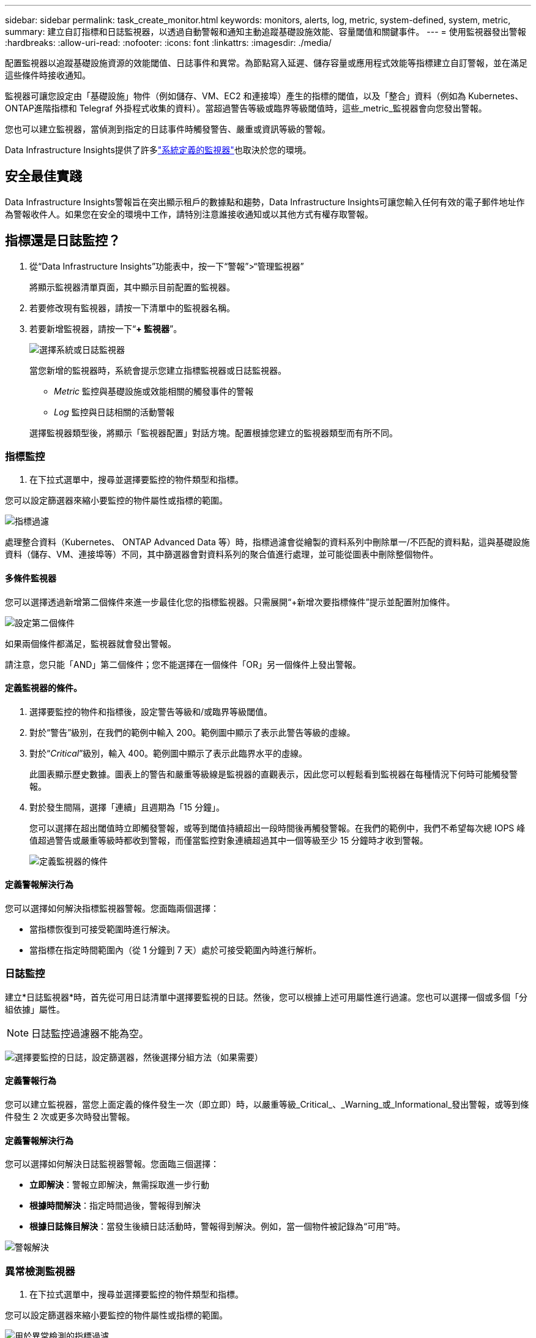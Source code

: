 ---
sidebar: sidebar 
permalink: task_create_monitor.html 
keywords: monitors, alerts, log, metric, system-defined, system, metric, 
summary: 建立自訂指標和日誌監視器，以透過自動警報和通知主動追蹤基礎設施效能、容量閾值和關鍵事件。 
---
= 使用監視器發出警報
:hardbreaks:
:allow-uri-read: 
:nofooter: 
:icons: font
:linkattrs: 
:imagesdir: ./media/


[role="lead"]
配置監視器以追蹤基礎設施資源的效能閾值、日誌事件和異常。為節點寫入延遲、儲存容量或應用程式效能等指標建立自訂警報，並在滿足這些條件時接收通知。

監視器可讓您設定由「基礎設施」物件（例如儲存、VM、EC2 和連接埠）產生的指標的閾值，以及「整合」資料（例如為 Kubernetes、 ONTAP進階指標和 Telegraf 外掛程式收集的資料）。當超過警告等級或臨界等級閾值時，這些_metric_監視器會向您發出警報。

您也可以建立監視器，當偵測到指定的日誌事件時觸發警告、嚴重或資訊等級的警報。

Data Infrastructure Insights提供了許多link:task_system_monitors.html["系統定義的監視器"]也取決於您的環境。



== 安全最佳實踐

Data Infrastructure Insights警報旨在突出顯示租戶的數據點和趨勢，Data Infrastructure Insights可讓您輸入任何有效的電子郵件地址作為警報收件人。如果您在安全的環境中工作，請特別注意誰接收通知或以其他方式有權存取警報。



== 指標還是日誌監控？

. 從“Data Infrastructure Insights”功能表中，按一下“警報”>“管理監視器”
+
將顯示監視器清單頁面，其中顯示目前配置的監視器。

. 若要修改現有監視器，請按一下清單中的監視器名稱。
. 若要新增監視器，請按一下“*+ 監視器*”。
+
image:Monitor_log_or_metric.png["選擇系統或日誌監視器"]

+
當您新增的監視器時，系統會提示您建立指標監視器或日誌監視器。

+
** _Metric_ 監控與基礎設施或效能相關的觸發事件的警報
** _Log_ 監控與日誌相關的活動警報


+
選擇監視器類型後，將顯示「監視器配置」對話方塊。配置根據您建立的監視器類型而有所不同。





=== 指標監控

. 在下拉式選單中，搜尋並選擇要監控的物件類型和指標。


您可以設定篩選器來縮小要監控的物件屬性或指標的範圍。

image:MonitorMetricFilter.png["指標過濾"]

處理整合資料（Kubernetes、 ONTAP Advanced Data 等）時，指標過濾會從繪製的資料系列中刪除單一/不匹配的資料點，這與基礎設施資料（儲存、VM、連接埠等）不同，其中篩選器會對資料系列的聚合值進行處理，並可能從圖表中刪除整個物件。



==== 多條件監視器

您可以選擇透過新增第二個條件來進一步最佳化您的指標監視器。只需展開“+新增次要指標條件”提示並配置附加條件。

image:multi-condition_monitor_second_condition.png["設定第二個條件"]

如果兩個條件都滿足，監視器就會發出警報。

請注意，您只能「AND」第二個條件；您不能選擇在一個條件「OR」另一個條件上發出警報。



==== 定義監視器的條件。

. 選擇要監控的物件和指標後，設定警告等級和/或臨界等級閾值。
. 對於“警告”級別，在我們的範例中輸入 200。範例圖中顯示了表示此警告等級的虛線。
. 對於“_Critical_”級別，輸入 400。範例圖中顯示了表示此臨界水平的虛線。
+
此圖表顯示歷史數據。圖表上的警告和嚴重等級線是監視器的直觀表示，因此您可以輕鬆看到監視器在每種情況下何時可能觸發警報。

. 對於發生間隔，選擇「連續」且週期為「15 分鐘」。
+
您可以選擇在超出閾值時立即觸發警報，或等到閾值持續超出一段時間後再觸發警報。在我們的範例中，我們不希望每次總 IOPS 峰值超過警告或嚴重等級時都收到警報，而僅當監控對象連續超過其中一個等級至少 15 分鐘時才收到警報。

+
image:Monitor_metric_conditions.png["定義監視器的條件"]





==== 定義警報解決行為

您可以選擇如何解決指標監視器警報。您面臨兩個選擇：

* 當指標恢復到可接受範圍時進行解決。
* 當指標在指定時間範圍內（從 1 分鐘到 7 天）處於可接受範圍內時進行解析。




=== 日誌監控

建立*日誌監視器*時，首先從可用日誌清單中選擇要監視的日誌。然後，您可以根據上述可用屬性進行過濾。您也可以選擇一個或多個「分組依據」屬性。


NOTE: 日誌監控過濾器不能為空。

image:Monitor_Group_By_Example.png["選擇要監控的日誌，設定篩選器，然後選擇分組方法（如果需要）"]



==== 定義警報行為

您可以建立監視器，當您上面定義的條件發生一次（即立即）時，以嚴重等級_Critical_、_Warning_或_Informational_發出警報，或等到條件發生 2 次或更多次時發出警報。



==== 定義警報解決行為

您可以選擇如何解決日誌監視器警報。您面臨三個選擇：

* *立即解決*：警報立即解決，無需採取進一步行動
* *根據時間解決*：指定時間過後，警報得到解決
* *根據日誌條目解決*：當發生後續日誌活動時，警報得到解決。例如，當一個物件被記錄為“可用”時。


image:Monitor_log_monitor_resolution.png["警報解決"]



=== 異常檢測監視器

. 在下拉式選單中，搜尋並選擇要監控的物件類型和指標。


您可以設定篩選器來縮小要監控的物件屬性或指標的範圍。

image:AnomalyDetectionMonitorMetricChoosing.png["用於異常檢測的指標過濾"]



==== 定義監視器的條件。

. 選擇要監控的物件和指標後，您需要設定偵測異常的條件。
+
** 當所選指標*飆升至*預測邊界之上、*跌至*該邊界之下，或*飆升至*邊界之上或跌至*邊界之下時，選擇是否檢測異常。
** 設定檢測的*靈敏度*。  *低*（檢測到的異常較少）、*中*或*高*（檢測到的異常較多）。
** 將警報設定為*警告*或*嚴重*。
** 如果需要，您可以選擇減少噪音，當所選指標低於您設定的閾值時忽略異常。




image:AnomalyDetectionMonitorDefineConditions.png["定義觸發異常檢測的條件"]



=== 選擇通知類型和收件人

在「設定團隊通知」部分，您可以選擇透過電子郵件或 Webhook 提醒您的團隊。

image:Webhook_Choose_Monitor_Notification.png["選擇警報方法"]

*透過電子郵件發出警報：*

指定警報通知的電子郵件收件者。如果需要，您可以為警告或嚴重警報選擇不同的收件者。

image:email_monitor_alerts.png["電子郵件警報收件人"]

*透過 Webhook 發出警報：*

指定警報通知的 webhook。如果需要，您可以選擇不同的 webhook 來發出警告或嚴重警報。

image:Webhook_Monitor_Notifications.png["Webhook 警報"]


NOTE: ONTAP資料收集器通知優先於與叢集/資料收集器相關的任何特定監視器通知。您為資料收集器本身設定的收件者清單將接收資料收集器警報。如果沒有活動的資料收集器警報，則監視器產生的警報將發送給特定的監視器接收者。



=== 設定糾正措施或附加訊息

您可以透過填寫「新增警報描述」部分來新增可選描述以及其他見解和/或糾正措施。描述最多可以有 1024 個字符，並將與警報一起發送。見解/糾正措施欄位最多可包含 67,000 個字符，並將顯示在警報登陸頁面的摘要部分。

在這些欄位中，您可以提供註釋、連結或修正或處理警報所需的步驟。

您可以將任何物件屬性（例如，儲存名稱）作為參數新增至警報描述。例如，您可以在說明中設定磁碟區名稱和儲存名稱的參數，例如：「磁碟區的高延遲：_%%relatedObject.volume.name%%_，儲存：_%%relatedObject.storage.name%%_」。

image:Monitors_Alert_Description.png["警報糾正措施和描述"]



=== 儲存您的監視器

. 如果需要，您可以新增監視器的描述。
. 為監視器指定一個有意義的名稱，然後按一下「儲存」。
+
您的新監視器已新增至活動監視器清單。





== 監控列表

監視器頁面列出了目前配置的監視器，顯示以下內容：

* 監視器名稱
* 地位
* 被監控的物件/指標
* 監測條件


您可以選擇暫時暫停某個物件類型的監控，方法是點擊監視器右側的選單並選擇「暫停」。當您準備好恢復監控時，請點擊*恢復*。

您可以從選單中選擇“*複製*”來複製監視器。然後，您可以修改新的監視器並變更物件/指標、篩選器、條件、電子郵件收件者等。

如果不再需要監視器，您可以從選單中選擇“*刪除*”來刪除它。



== 監控組

透過分組，您可以查看和管理相關的監視器。例如，您可以有一個專門負責租用戶儲存的監視群組，或監視與特定收件者清單相關的監視群組。

image:Monitors_GroupList.png["監視器分組"]

顯示以下監視器群組。群組中包含的監視器數量顯示在群組名稱旁邊。

* *所有監視器* 列出所有監視器。
* *自訂監視器*列出了所有使用者建立的監視器。
* *暫停的監視器* 將列出所有已被Data Infrastructure Insights暫停的系統監視器。
* Data Infrastructure Insights還將顯示多個*系統監控群組*，其中將列出一個或多個群組link:task_system_monitors.html["系統定義的監視器"]，包括ONTAP基礎架構和工作負載監視器。



NOTE: 自訂監視器可以暫停、恢復、刪除或移動到另一個群組。系統定義的監視器可以暫停和恢復，但不能刪除或移動。



=== 懸掛式監視器

只有當Data Infrastructure Insights已暫停一個或多個監視器時，才會顯示此群組。如果監視器產生過多或連續的警報，則可能會被暫停。如果監視器是自訂監視器，請修改條件以防止持續警報，然後恢復監視器。當導致暫停的問題解決後，該監視器將從暫停監視器群組中刪除。



=== 系統定義的監視器

只要您的環境包含監視器所需的設備和/或日誌可用性，這些群組就會顯示Data Infrastructure Insights提供的監視器。

系統定義的監視器不能被修改、移動到另一個群組或刪除。但是，您可以複製系統監視器並修改或移動副本。

系統監視器可能包括ONTAP基礎架構（儲存、磁碟區等）或工作負載（即日誌監視器）或其他群組的監視器。  NetApp持續評估客戶需求和產品功能，並將根據需要更新或新增系統監視器和群組。



=== 自訂監控組

您可以根據需要建立自己的群組來包含監視器。例如，您可能想要為所有與儲存相關的監視器建立一個群組。

若要建立新的自訂監控群組，請點選「+」建立新監控群組按鈕。輸入群組的名稱，然後按一下「建立群組」。將以該名稱建立一個空組。

若要將監視器新增至群組，請前往「所有監視器」群組（建議）並執行下列操作之一：

* 若要新增單一監視器，請按一下監視器右側的選單並選擇“新增至群組”。選擇要新增監視器的群組。
* 點選監視器名稱開啟監視器的編輯視圖，並在_關聯到監視器群組_部分中選擇一個群組。
+
image:Monitors_AssociateToGroup.png["關聯至群組"]



點擊某個群組並從選單中選擇“從群組中刪除”來刪除監視器。您無法從「所有監視器」或「自訂監視器」群組中刪除監視器。若要從這些群組中刪除監視器，您必須刪除監視器本身。


NOTE: 從群組中刪除監視器並不會從Data Infrastructure Insights中刪除該監視器。若要完全刪除監視器，請選擇該監視器並按一下「刪除」。這也會將其從其所屬的群組中刪除，並且任何使用者都無法再使用它。

您也可以以相同的方式將監視器移到不同的群組，選擇「移動到群組」。

若要一次性暫停或恢復群組中的所有監視器，請選擇該群組的選單，然後按一下「暫停」或「恢復」。

使用相同的選單重新命名或刪除群組。刪除群組並不會從Data Infrastructure Insights中刪除監視器；它們仍然在「所有監視器」中可用。

image:Monitors_PauseGroup.png["暫停群組"]



== 系統定義的監視器

Data Infrastructure Insights包括許多系統定義的指標和日誌監視器。可用的系統監視器取決於租戶上的數據收集器。因此，隨著資料收集器的新增或其配置的改變，Data Infrastructure Insights中可用的監視器可能會發生變化。

查看link:task_system_monitors.html["系統定義的監視器"]頁面，了解Data Infrastructure Insights中包含的監視器的描述。



=== 更多資訊

* link:task_view_and_manage_alerts.html["查看和關閉警報"]

